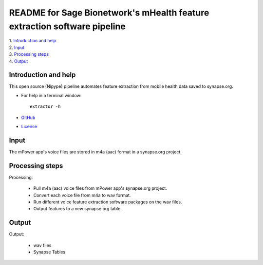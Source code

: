 ==============================================================================
README for Sage Bionetwork's mHealth feature extraction software pipeline
==============================================================================
| 1. `Introduction and help`_
| 2. `Input`_
| 3. `Processing steps`_
| 4. `Output`_

------------------------------------------------------------------------------
_`Introduction and help`
------------------------------------------------------------------------------
This open source (Nipype) pipeline automates feature extraction 
from mobile health data saved to synapse.org.

- For help in a terminal window::

    extractor -h

- `GitHub <http://github.com/binarybottle/voice-feature-extractor>`_
- `License <http://www.apache.org/licenses/LICENSE-2.0>`_

------------------------------------------------------------------------------
_`Input`
------------------------------------------------------------------------------
The mPower app's voice files are stored in m4a (aac) format in a synapse.org project.

------------------------------------------------------------------------------
_`Processing steps`
------------------------------------------------------------------------------
Processing: 

  - Pull m4a (aac) voice files from mPower app's synapse.org project.
  - Convert each voice file from m4a to wav format.
  - Run different voice feature extraction software packages on the wav files.
  - Output features to a new synapse.org table.

------------------------------------------------------------------------------
_`Output`
------------------------------------------------------------------------------
Output:

  - wav files
  - Synapse Tables